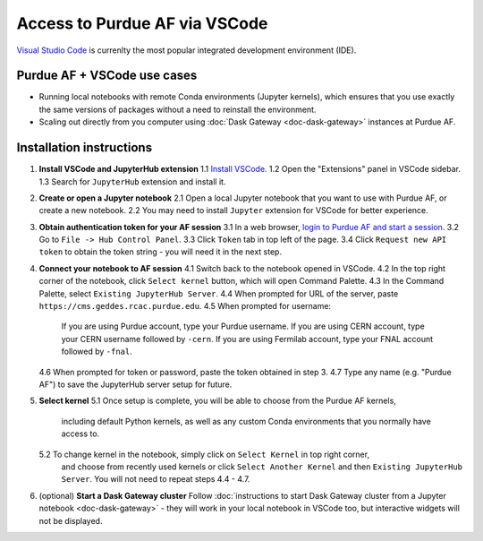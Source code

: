 
Access to Purdue AF via VSCode
================================

.. image:: https://upload.wikimedia.org/wikipedia/commons/thumb/9/9a/Visual_Studio_Code_1.35_icon.svg/240px-Visual_Studio_Code_1.35_icon.svg.png
   :width: 30
   :align: left

`Visual Studio Code <https://code.visualstudio.com>`_ is currenlty the most popular
integrated development environment (IDE).

Purdue AF + VSCode use cases
~~~~~~~~~~~~~~~~~~~~~~~~~~~~~~~~

- Running local notebooks with remote Conda environments (Jupyter kernels), which ensures that
  you use exactly the same versions of packages without a need to reinstall the environment.
- Scaling out directly from you computer using :doc:`Dask Gateway <doc-dask-gateway>` instances at Purdue AF.

.. image:: images/vscode.png
   :width: 90%
   :align: center


Installation instructions
~~~~~~~~~~~~~~~~~~~~~~~~~~~~~~~~

1. **Install VSCode and JupyterHub extension**
   1.1 `Install VSCode <https://code.visualstudio.com>`_.
   1.2 Open the "Extensions" panel in VSCode sidebar.
   1.3 Search for ``JupyterHub`` extension and install it.

2. **Create or open a Jupyter notebook**
   2.1 Open a local Jupyter notebook that you want to use with Purdue AF, or create a new notebook.
   2.2 You may need to install ``Jupyter`` extension for VSCode for better experience.

3. **Obtain authentication token for your AF session**
   3.1 In a web browser, `login to Purdue AF and start a session <https://cms.geddes.rcac.purdue.edu>`_.
   3.2 Go to ``File -> Hub Control Panel``.
   3.3 Click ``Token`` tab in top left of the page.
   3.4 Click ``Request new API token`` to obtain the token string - you will need it in the next step.

4. **Connect your notebook to AF session**
   4.1 Switch back to the notebook opened in VSCode.
   4.2 In the top right corner of the notebook, click ``Select kernel`` button, which will open Command Palette.
   4.3 In the Command Palette, select ``Existing JupyterHub Server``.
   4.4 When prompted for URL of the server, paste ``https://cms.geddes.rcac.purdue.edu``.
   4.5 When prompted for username:
       If you are using Purdue account, type your Purdue username.
       If you are using CERN account, type your CERN username followed by ``-cern``.
       If you are using Fermilab account, type your FNAL account followed by ``-fnal``.
   4.6 When prompted for token or password, paste the token obtained in step 3.
   4.7 Type any name (e.g. "Purdue AF") to save the JupyterHub server setup for future.

5. **Select kernel**
   5.1 Once setup is complete, you will be able to choose from the Purdue AF kernels,
       including default Python kernels, as well as any custom Conda environments that
       you normally have access to.
   5.2 To change kernel in the notebook, simply click on ``Select Kernel`` in top right corner,
       and choose from recently used kernels or click ``Select Another Kernel`` and then
       ``Existing JupyterHub Server``. You will not need to repeat steps 4.4 - 4.7.

6. (optional) **Start a Dask Gateway cluster**
   Follow :doc:`instructions to start Dask Gateway cluster from a Jupyter notebook <doc-dask-gateway>` -
   they will work in your local notebook in VSCode too, but interactive widgets will
   not be displayed.
